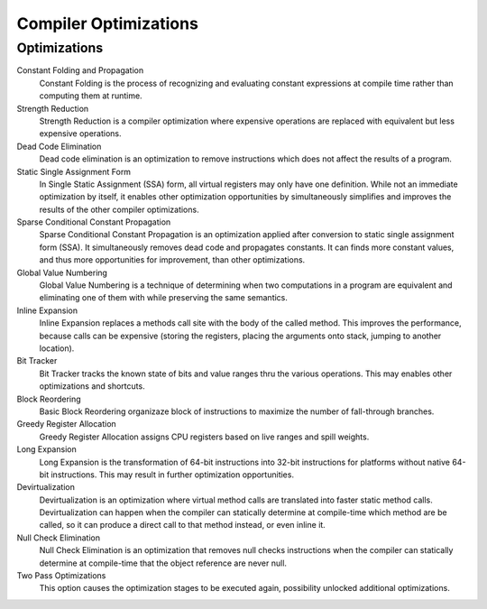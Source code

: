######################
Compiler Optimizations
######################

Optimizations
-------------

Constant Folding and Propagation
	Constant Folding is the process of recognizing and evaluating constant expressions at compile time rather than computing them at runtime.

Strength Reduction
	Strength Reduction is a compiler optimization where expensive operations are replaced with equivalent but less expensive operations.

Dead Code Elimination
	Dead code elimination is an optimization to remove instructions which does not affect the results of a program.

Static Single Assignment Form
	In Single Static Assignment (SSA) form, all virtual registers may only have one definition. While not an immediate optimization by itself, it enables other optimization opportunities by simultaneously simplifies and improves the results of the other compiler optimizations.

Sparse Conditional Constant Propagation
	Sparse Conditional Constant Propagation is an optimization applied after conversion to static single assignment form (SSA). It simultaneously removes dead code and propagates constants. It can finds more constant values, and thus more opportunities for improvement, than other optimizations.

Global Value Numbering
	Global Value Numbering is a technique of determining when two computations in a program are equivalent and eliminating one of them with while preserving the same semantics. 

Inline Expansion
	Inline Expansion replaces a methods call site with the body of the called method. This improves the performance, because calls can be expensive (storing the registers, placing the arguments onto stack, jumping to another location). 

Bit Tracker
	Bit Tracker tracks the known state of bits and value ranges thru the various operations. This may enables other optimizations and shortcuts. 

Block Reordering
	Basic Block Reordering organizaze block of instructions to maximize the number of fall-through branches.

Greedy Register Allocation
	Greedy Register Allocation assigns CPU registers based on live ranges and spill weights.

Long Expansion
	Long Expansion is the transformation of 64-bit instructions into 32-bit instructions for platforms without native 64-bit instructions. This may result in further optimization opportunities.

Devirtualization
	Devirtualization is an optimization where virtual method calls are translated into faster static method calls. Devirtualization can happen when the compiler can statically determine at compile-time which method are be called, so it can produce a direct call to that method instead, or even inline it. 

Null Check Elimination
	Null Check Elimination is an optimization that removes null checks instructions when the compiler can statically determine at compile-time that the object reference are never null. 

Two Pass Optimizations
	This option causes the optimization stages to be executed again, possibility unlocked additional optimizations.
